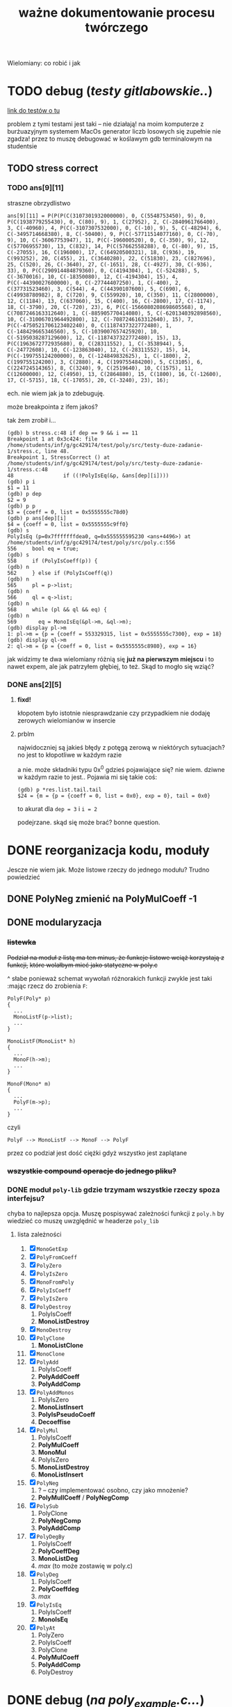 #+TITLE: ważne dokumentowanie procesu twórczego
Wielomiany: co robić i jak

* TODO  debug (/testy gitlabowskie../)
  [[https://gitlab.com/mimuw-ipp-2021/testy-duze-zadanie-1][link do testów o tu]]

  problem z tymi testami jest taki -- nie działają! na moim komputerze z burżuazyjnym
  systemem MacOs generator liczb losowych się zupełnie nie zgadza! przez to muszę
  debugować w koślawym gdb terminalowym na studentsie
  
** TODO stress correct   

*** TODO ans[9][11]
    straszne obrzydlistwo
    #+begin_example
      ans[9][11] = P(P(P(C(3107301932000000), 0, C(5548753450), 9), 0, P(C(1938779255430), 0, C(80), 9), 1, C(27952), 2, C(-2840961766400), 3, C(-40960), 4, P(C(-3107307532000), 0, C(-10), 9), 5, C(-48294), 6, C(-3495714668380), 8, C(-50400), 9, P(C(-57711514077160), 0, C(-70), 9), 10, C(-36067753947), 11, P(C(-196000520), 0, C(-350), 9), 12, C(57706955730), 13, C(832), 14, P(C(57662558288), 0, C(-80), 9), 15, C(-27055), 16, C(196000), 17, C(64920500321), 18, C(936), 19, C(993252), 20, C(455), 21, C(3640280), 22, C(51830), 23, C(827696), 25, C(520), 26, C(-3640), 27, C(-1651), 28, C(-4927), 30, C(-936), 33), 0, P(C(290914484879360), 0, C(4194304), 1, C(-524288), 5, C(-3670016), 10, C(-18350080), 12, C(-4194304), 15), 4, P(C(-44390027600000), 0, C(-27744407250), 1, C(-400), 2, C(37731523460), 3, C(544), 4, C(44390107600), 5, C(690), 6, C(49938780982), 8, C(720), 9, C(559920), 10, C(350), 11, C(2800000), 12, C(1184), 13, C(637060), 15, C(400), 16, C(-2800), 17, C(-1174), 18, C(-3790), 20, C(-720), 23), 6, P(C(-1566080208698605568), 0, C(7087246163312640), 1, C(-885905770414080), 5, C(-6201340392898560), 10, C(-31006701964492800), 12, C(-7087246163312640), 15), 7, P(C(-4750521706123402240), 0, C(1187437322772480), 1, C(-148429665346560), 5, C(-1039007657425920), 10, C(-5195038287129600), 12, C(-1187437322772480), 15), 13, P(C(1963672772935680), 0, C(28311552), 1, C(-3538944), 5, C(-24772608), 10, C(-123863040), 12, C(-28311552), 15), 14, P(C(-199755124200000), 0, C(-124849832625), 1, C(-1800), 2, C(199755124200), 3, C(2880), 4, C(199755484200), 5, C(3105), 6, C(224724514365), 8, C(3240), 9, C(2519640), 10, C(1575), 11, C(12600000), 12, C(4950), 13, C(2864880), 15, C(1800), 16, C(-12600), 17, C(-5715), 18, C(-17055), 20, C(-3240), 23), 16);
    #+end_example
    ech. nie wiem jak ja to zdebuguję.

    może breakpointa z ifem jakoś?

    tak żem zrobił i...
    #+begin_example
      (gdb) b stress.c:48 if dep == 9 && i == 11
      Breakpoint 1 at 0x3c424: file /home/students/inf/g/gc429174/test/poly/src/testy-duze-zadanie-1/stress.c, line 48.
      Breakpoint 1, StressCorrect () at /home/students/inf/g/gc429174/test/poly/src/testy-duze-zadanie-1/stress.c:48
      48	            if ((!PolyIsEq(&p, &ans[dep][i])))
      (gdb) p i
      $1 = 11
      (gdb) p dep
      $2 = 9
      (gdb) p p
      $3 = {coeff = 0, list = 0x5555555c78d0}
      (gdb) p ans[dep][i]
      $4 = {coeff = 0, list = 0x5555555c9ff0}
      (gdb) s
      PolyIsEq (p=0x7fffffffdea0, q=0x555555595230 <ans+4496>) at /home/students/inf/g/gc429174/test/poly/src/poly.c:556
      556	  bool eq = true;
      (gdb) s
      558	  if (PolyIsCoeff(p)) {
      (gdb) n
      562	  } else if (PolyIsCoeff(q))
      (gdb) n
      565	  pl = p->list;
      (gdb) n
      566	  ql = q->list;
      (gdb) n
      568	  while (pl && ql && eq) {
      (gdb) n
      569	    eq = MonoIsEq(&pl->m, &ql->m);
      (gdb) display pl->m
      1: pl->m = {p = {coeff = 553329315, list = 0x5555555c7300}, exp = 18}
      (gdb) display ql->m
      2: ql->m = {p = {coeff = 0, list = 0x5555555c8980}, exp = 16}
    #+end_example
    jak widzimy te dwa wielomiany różnią się *już na pierwszym miejscu* i to nawet expem,
    ale jak patrzyłem głębiej, to też.
    Skąd to mogło się wziąć?
    
*** DONE ans[2][5]
**** *fixd!*
     kłopotem było istotnie niesprawdzanie czy przypadkiem nie dodaję zerowych wielomianów
     w insercie
**** prblm
     najwidoczniej są jakieś błędy z potęgą zerową w niektórych sytuacjach? no jest to
     kłopotliwe w każdym razie

     a nie. może składniki typu 0x^0 gdzieś pojawiające się? nie wiem. dziwne w każdym
     razie to jest.. Pojawia mi się takie coś:
     #+begin_example
       (gdb) p *res.list.tail.tail 
       $24 = {m = {p = {coeff = 0, list = 0x0}, exp = 0}, tail = 0x0}
     #+end_example
     to akurat dla ~dep = 3~ i ~i = 2~

     podejrzane. skąd się może brać? bonne question.
    
* DONE reorganizacja kodu, moduły
  Jescze nie wiem jak. Może listowe rzeczy do jednego modułu? Trudno powiedzieć
  
** DONE PolyNeg zmienić na PolyMulCoeff -1
   
** DONE modularyzacja

*** +listewka+
    +Podział na moduł z listą ma ten minus, że funkcje listowe wciąż korzystają z funkcji,+
    +które wolałbym mieć jako statyczne w poly.c+
    
    ^ słabe ponieważ schemat wywołań różnorakich funkcji zwykle jest taki :mając rzecz do
    zrobienia =F=:
    #+begin_example
      PolyF(Poly* p)
      {
        ...
        MonoListF(p->list);
        ...
      }

      MonoListF(MonoList* h)
      {
        ...
        MonoF(h->m);
        ...
      }

      MonoF(Mono* m)
      {
        ...
        PolyF(m->p);
        ...
      }
    #+end_example
    czyli
    #+begin_example
      PolyF --> MonoListF --> MonoF --> PolyF
    #+end_example
    przez co podział jest dość ciężki gdyż wszystko jest zaplątane
    
*** +wszystkie compound operacje do jednego pliku?+

*** DONE moduł =poly-lib= gdzie trzymam wszystkie rzeczy spoza interfejsu?
    chyba to najlepsza opcja. Muszę pospisywać zależności funkcji z =poly.h= by wiedzieć
    co muszę uwzględnić w headerze =poly_lib=
    
**** lista zależności
     1. [X] =MonoGetExp=
     2. [X] =PolyFromCoeff=
     3. [X] =PolyZero=
     4. [X] =PolyIsZero=
     5. [X] =MonoFromPoly=
     6. [X] =PolyIsCoeff=
     7. [X] =PolyIsZero=
     8. [X] =PolyDestroy=
        1. PolyIsCoeff
        2. *MonoListDestroy*
     9. [X] =MonoDestroy=
     10. [X] =PolyClone=
         1. *MonoListClone*
     11. [X] =MonoClone=
     12. [X] =PolyAdd=
         1. PolyIsCoeff
         2. *PolyAddCoeff*
         3. *PolyAddComp*
     13. [X] =PolyAddMonos=
         1. PolyIsZero
         2. *MonoListInsert*
         3. *PolyIsPseudoCoeff*
         4. *Decoeffise*
     14. [X] =PolyMul=
         1. PolyIsCoeff
         2. *PolyMulCoeff*
         3. *MonoMul*
         4. PolyIsZero
         5. *MonoListDestroy*
         6. *MonoListInsert*
     15. [X] =PolyNeg=
         1. ? -- czy implementować osobno, czy jako mnożenie?
         2. *PolyMullCoeff* / *PolyNegComp*
     16. [X] =PolySub=
         1. PolyClone
         2. *PolyNegComp*
         3. *PolyAddComp*
     17. [X] =PolyDegBy=
         1. PolyIsCoeff
         2. *PolyCoeffDeg*
         3. *MonoListDeg*
         4. /max/ (to może zostawię w poly.c)
     18. [X] =PolyDeg=
         1. PolyIsCoeff
         2. *PolyCoeffdeg*
         3. /max/
     19. [X] =PolyIsEq=
         1. PolyIsCoeff
         2. *MonoIsEq*
     20. [X] =PolyAt=
         1. PolyZero
         2. PolyIsCoeff
         3. PolyClone
         4. *PolyMulCoeff*
         5. *PolyAddComp*
         6. PolyDestroy
* DONE debug (/na poly_example.c.../)

** DONE *VALGRIND*
   
*** DONE invalid read
    
**** *fixed!*
     kluczem było zajęcie się funkcją =PolyMulCoeffComp=, która się kiełbasiła jak nie
     wiem. na stashu schowałem tę sprytną, acz ułomną wersję. miast tego napisałem
     rekurencyjną -- ta śmiga natomiast
    
**** prblm
     mam invalid ready przez =free= w =PolyMulCoeffComp=
     #+begin_example
       (gdb) n
       PolyMulCoeffComp (p=0x7ffeefbff6d0, coeff=4294967296) at /Users/grzegorz/Dropbox/C/poly/src/poly.c:365
       365	      if (PolyIsZero(&pl->m.p)) {
       1: *prev = (MonoList *) 0x1004040d0
       2: **prev = {m = {p = {coeff = 0, list = 0x0}, exp = 1}, tail = 0x0}
       3: pl = (MonoList *) 0x1004040d0
       4: *pl = {m = {p = {coeff = 0, list = 0x0}, exp = 1}, tail = 0x0}
       (gdb) n
       368	        *prev = pl->tail;
       1: *prev = (MonoList *) 0x1004040d0
       2: **prev = {m = {p = {coeff = 0, list = 0x0}, exp = 1}, tail = 0x0}
       3: pl = (MonoList *) 0x1004040d0
       4: *pl = {m = {p = {coeff = 0, list = 0x0}, exp = 1}, tail = 0x0}
       (gdb) n
       369	        MonoDestroy(&pl->m);
       1: *prev = (MonoList *) 0x0
       2: **prev = <error: Cannot access memory at address 0x0>
       3: pl = (MonoList *) 0x1004040d0
       4: *pl = {m = {p = {coeff = 0, list = 0x0}, exp = 1}, tail = 0x0}
       (gdb) n
       370	        prev = &pl->tail;
       1: *prev = (MonoList *) 0x0
       2: **prev = <error: Cannot access memory at address 0x0>
       3: pl = (MonoList *) 0x1004040d0
       4: *pl = {m = {p = {coeff = 0, list = 0x0}, exp = 1}, tail = 0x0}
       (gdb) n
       371	        free(pl);
       1: *prev = (MonoList *) 0x0
       2: **prev = <error: Cannot access memory at address 0x0>
       3: pl = (MonoList *) 0x1004040d0
       4: *pl = {m = {p = {coeff = 0, list = 0x0}, exp = 1}, tail = 0x0}
       (gdb) n
       372	        pl = *prev;
       1: *prev = (MonoList *) 0x0
       2: **prev = <error: Cannot access memory at address 0x0>
       3: pl = (MonoList *) 0x1004040d0
       4: *pl = {m = {p = {coeff = 0, list = 0x0}, exp = 1}, tail = 0x0}
       (gdb) n
       373	      } else {
       1: *prev = (MonoList *) 0x0
       2: **prev = <error: Cannot access memory at address 0x0>
       3: pl = (MonoList *) 0x0
       4: *pl = <error: Cannot access memory at address 0x0>
     #+end_example

*** DONE zeracja
    wygląda na to, że nie usuwam elementów listy, które następnie się zerują
    

** DONE dualizm koeficyjny, a mnożenie zerujące
   oczywiście jedno to mnożenie przez zero. drugie to gdy mnożymy przez =1 << 32= czyli
   $2^32$. Wtedy też pójdzie zero
   #+begin_example
     # w mnożeniu
     (gdb) p *p.list
     $41 = {m = {p = {coeff = 0, list = 0x0}, exp = 1}, tail = 0x0}
     # w TestOp
     (gdb) p *c.list
     $47 = {m = {p = {coeff = 0, list = 0x0}, exp = 1}, tail = 0x0}
   #+end_example
   ~MonoMul~ upewnia się co do zerowości, natomiast PolyCoeffMul jakoś nie

   ok. to nie dualizmu kwestia aż tak. jednak rozchodzi się m.in. o coś bardziej tricky

   otóż mając =PolyMullCoeffComp= czyli ~p *= c~ problem jest taki... Jeśli p to PolyCoeff
   to es -- mnożę jego wnętrzności i powstaje mi elegancki wielomian. wpp wywołuję to
   mnożenie na każdym poniższym jednomianie w liście mej. I tu szkopuł pewien
   zachodzi. Ponieważ wtedy poniektóre z wielomianów mogą się pozerować tam niżej. Więc
   chciałbym ich się pozbyć.

   Lista z dwoma wskazami... co jeśli już pierwszy jest felerny?
   muszę to sobie chyba rozrysować

   hmm. czy dla zwykłego mnożenia przez zwykłe zero będzie ok? w sumie to Jean Doute
** DONE inicjalizacja koeficji
   wyobraźmy sobie taką sytuację. Sumacja np $x$ i $-x$. Wyjdzie ofc zero. W programie
   mamy tam wielomian z listą jednoelementową z jednomianem o współczynniku 1. Drugi ma
   tam -1. Zatem merge'ując listy dostaniemy rzecz jasna w pewnym momencie ~+=~ na
   jednomianach, które zwróci nam jednomian z zerem w sobie. Więc się go oczywiście
   pozbędziemy. Czyli rezultatem merge'u będzie... NULL! w tym przypadku. Zatem w
   =PolyAddComp= trzeba chyba sprawdzić to. Wielomianowi jeśli z nienull listy zrobi się
   null, to wtw gdy zeracja
   
** DONE SimpleAddMonos:
   teraz wcześniej
   #+begin_src C
     {
       Mono m[] = {M(C(-1), 1), M(C(1), 1)};
       res &= TestAddMonos(2, m, C(0));
     }
   #+end_src
   
   
   linijka 190 w [[file:src/poly_example.c][poly_example.c]]
   #+begin_src C
     {
       Mono m[] = {M(C(1), 0), M(C(1), 0)};
       res &= TestAddMonos(2, m, C(2));
     }
   #+end_src
   jedyny test w =SimpleAddMonosTest= na którym się wywala, ważne dość *todo*
   #+begin_example
     67	  bool is_eq = PolyIsEq(&b, &res);
     (gdb) p b
     $33 = {coeff = 0, list = 0x1003040c0}
     (gdb) p *b.list
     $34 = {m = {p = {coeff = 2, list = 0x0}, exp = 0}, tail = 0x0}
     (gdb) p res
     $35 = {coeff = 2, list = 0x0}
   #+end_example
   Taki błąd -- tworząc z mono ~n == 0~ dostaję nie koef, a ten pseudo koef. Mimo, że
   wynik poprawny, to się popsuje wynik. Brak dekoefizacji?
** DONE =PolyAddMonos= czyli $\sum$
   ok. robiąc =PolyAddMonos= robię zawsze ten sam =elem=. Z tym samym adresem. Przez co
   dodaje się ta sama rzecz kilka raz!

*** =MonoListInsert= -- triple ref
    Przez powyższego buga robię destroy na tej samej rzeczy!
    
** =PolyAddComp= czyli $+=$
   czyli *+=*. Niestety *nie działa* -- nie sprawdzam przypadku gdy $p$ i $q$ to
   wielomiany stałe (lub jeden z nich, tam też /dualizm koeficji/ wejdzie w grę)

** =MakePolyHelper=... czyli ten syf
   Po teście =SimpleAddTest= (ln 117) gdzie wywołuję w helperze PolyAddMonos jakoś po
   powrocie dostaję w wyniku syf
   #+begin_example
     (gdb) p head
     $54 = (MonoList *) 0x7ffeefbfe958
     (gdb) p *head
     $55 = {m = {p = {coeff = 2, list = 0x0}, exp = 0}, tail = 0x0}
     (gdb) s
     492	    .list = head
     (gdb) s
     491	  return (Poly) {
     (gdb) s
     MakePolyHelper (dummy=0) at /Users/grzegorz/Dropbox/C/poly/src/poly_example.c:44
     44	  free(arr);
     (gdb) s
     45	  return res;
     (gdb) p res
     $56 = {coeff = 0, list = 0x7ffeefbfe958}
     (gdb) p *res.list
     $58 = {m = {p = {coeff = 4298113024, list = 0xefbfe9a0}, exp = 7680}, tail = 0x100110000}
   #+end_example
   clearly miałem ładny head (choć błędny vide powyższe bugi), podstawiłem pointer nań do
   tam list, a po zreturnowaniu otrzymałem jakiś syf pod listą... Czemu? Bo to nie był
   wynik mallokacji? wydaje mi się, że wcześniej działało. Chyba head to jest tam zmienna
   stosowa jak i elem i takie coś się dzieje dlatego.

***    *TAK*
    Zwracam head źle. Drugi test to pokazuje. Powinienem malokować tę pamięć, a ja ją
    zwracam cymbalsko. Później gdy przed merge'ując =PolyClone= klona listy to sięgam tam
    pod same nieznane lokacje losowe.

    ergo /wina segmentacyjna/.

    _zwracam wskaźniki na zmienne na stosie!!!_

    Muszę insertując dawać zaalokowane na stercie rzeczy!
* TODO 
  - [ ] naprawić ten dziwaczny test z gitlaba *WAŻNE*
  - [X] strona główna doc
  - [X] poukładać kod logicznie, modularyzacja perhaps?
    - [X] moduły
    - +[ ] kolejność =[?]=+
  - [X] dualizm koeficji
    - [X] sprawdzian pseudo koeficji naprawić
    - [X] co zrobić, jeśli gdzieś głęboko jest *zero*
      najlepiej tego w ogole uniknąć, ale nie jest to zawsze możliwe. zatem może jakoś
      pokombinować i np pomyśleć tak -- mnożąc jeśli dostaniemy zero, to je *omijamy* i
      porzucamy. Rekurencją próba wykaraskania się z objęć zera. _TODO ważne_
    - [X] naprawić test na reduckcję -- *gdzie ma być* =IsPseudo= a *gdzie nie*?
  - [X] lista vs tablica?
    na gałęzi ~use-list~ lista
  - [-] *przechodzi gitlabne*
    - [X] bez wycieków
    - [ ] poprawnie
  - [X] nie alokować  na stosie!!!
  - [X] *przechodzi example*
    - [X] poprawnie
    - [X] bez wycieków
  - [X] obrócić kolejność jednomów
  - [X] poprawić na ~use-list+=~ wszystko -- kolejność + reformat
  - [X] =PolyAt= *!!!!!*
  - [X] dodawanie
  - [X] mnożenie
  - [X] zacząć
  - [-] _niech to działa_
    - [X] jakoś
    - [ ] w pełni


** różne
   - [X] polimorficzne tablice
     zrobione przy okazji wierszarza
   - [ ] polimorficzne listy
     - =add=, =append=
     - =map=
     - =car=, =cdr=
     - =fold_left=, =fold_right=
     - =filter=
   - [ ] symulacja pattern matchingu w C

* dalsze imprówmencje?
  1. zrobić ~typedef MonoList struct MonoList*~? czyli ogólnie -- traktować jako właściwy
     typ wskaźnik? Oczywiście później przy mallokacjach musiałbym uważać na poprawny
     size. nie wiem czy warto prawdę mówiąc -- wolę pamiętać, że to pointer jest prawdę mówiąc
  2. =MonoListClone= zapisać iteracyjnie?
  3. makro =CHECK_PTR= do =poly_lib=?
  4. w ~PolyAddMonos~ płytka kopia tablicy i następnie posortowanie jej aby inserty krócej
     trwały? Minus: malloc. Plus: zamiast insertu /O(n)/ robię prostego prependa /O(1)/
  5. ujednolicić -- ~p == NULL~ czy ~!p~ ?
* Lista jednomianów
  Lepiej ją trzymań od największych do najmniejszych wykładników -- prościej policzyć stopień. Poza
  tym pole =size= wtedy traci rację bytu mając listę. 

** DONE dodanie elemtnu do listy, a kopiowanie danych
*** wariant kodu
    mówię o tym
    #+begin_src C
        while ((*tracer && (cmp = MonoCmp(&(*tracer)->m, &new->m)) < 1))
          tracer = &(*tracer)->tail;
  
        if (cmp != 0) {
          /* nowy element o wykładniku niepojawionym jeszcze */
          new->tail = *tracer;
          ,*tracer = new;
        } else {
          /* już jest element z takim wykładnikiem. muszę jakoś zsumować je, ale...
           ,* czy nie chciałbym pamięci marnować. najlepiej byłoby mieć wersję Add
           ,* która by zmieniała jeden z tych dwóch, a nie tworzyła nowy, ale.. ech */
          new->m = MonosAdd(&new->m, &(*tracer)->m);
          MonoDestroy(&(*tracer)->m);
          (*tracer)->m = new->m;
        }
    
      }
    #+end_src
    -- jak tu dodać ten element new, gdy go ,,wtłaczamy'' w ten nowy?
  
*** koncepcja: najpierw ~+=~, a później ~+~
    Jak to ma działać? Otóż może uściślę z czym problem pierwiej. 

**** Chcąc dodać do siebie dwa
     wielomiany $p + q$ oczekiwalibyśby, że robiąc ~Poly new = PolyAdd(&p, &q)~ ani ~q~ ani ~p~ nie
     ulegną zmianie. Zatem ~MonoAdd(m, t)~ siłą rzeczy zadziała podobnie.

     *jednakże*

     problem pojawia się przy wymnażaniu. Celem jest oczywiście pomnożenie każdego elementu z każdym i
     późniejsze zwrócenie wyniku tej operacji. Dostaniemy np

     \[ (x + 1) (x + 1) = x * x + x * 1 + 1 * x + 1 * 1 = x^2 + x + x + 1 = x^2 + 2x + 1  \]

     gdzie kluczowe jest to przejście w ostatnim znaku $=$. W ogólności mając już
     \( ... + p x^n + ... \) gdy wymnożymy kolejne jednomy, możemy dostać \( q x^ n \). Wtedy chcemy
     jedodać i *zmerege'ować*. Tj rezultat taki: \(  ... + (p + q) x^n + ... \). Ale mając funkcje
     ~MonoAdd~ i ~PolyAdd~ we wspomnianej formie, _może to się skomplikować_ -- dodając =m1= do =m2=
     otrzymamy *zupełnie nowe* =m3=, a chcielibyśmy aby =m1 --> m3=. Możemy spróbować to zrobić, ale
     wtedy musimy wcześniej zniszczyć =m1= i jego pamięć. Troszkę bez sensu to się wydaje. 

**** możliwe rozwiązania
    
***** utworzenie nowego, usunięcie starego i podstawienie tam tego utworzonego
      yikes. to co opisałem właśnie tuż powyżej

***** operacje ~+=~
      Jak można przeczytać w [[https://stackoverflow.com/a/4421719][dyskusjach dot. przeciążania operatorów w C++]] wskazanym może
      być pierwiej utworzenie funkcji ~+=~ i później dopiero ~+~ *opartej na tej
      pierwszej*. Łatwo widać czemu to podejście ma sens w tej sytuacji. Kopia następuje
      *jedynie gdy to konieczne*. To rozwiązanie wymaga co prawda pewnego skomplikowania
      operacji ~MonoListsMerge~ (asymetria: dodając elementy z /lewej listy/ dodajemy je ot
      tak, dodając z obydwu robimy na ichnich jednomach ~+=~, a dodając z /prawej/
      dokonujemy /kopii/. Będzie tutaj pewna zabawa, ale może warto

****** szkic merge'u w poważnych językach
       #+begin_src ocaml
         type pseudo_mono = { p : int; exp : int }

         let rec merge_monos ll rl =
           match (ll, rl) with
           | [], [] -> []
           | _, [] -> ll
           | [], _ -> rl
           | lh::lt, rh::rt ->
              let c = compare lh.exp rh.exp in
              match c with
              | 0 -> { p = lh.p + rh.p; exp = lh.exp } :: merge_monos lt rt
              | -1 -> lh :: merge_monos lt rl
              | _ -> rh :: merge_monos ll rt
       #+end_src

       #+begin_src emacs-lisp
         (cl-defstruct mono poly exp)

         (defun merge-monos (l r)
           (if (null l) r
             (if (null r) l
               (let ((lexp (mono-exp (car l)))
                     (rexp (mono-exp (car r))))
                 (if (< lexp rexp)
                     (cons (car l) (merge-monos (cdr l) r))
                   (if (= lexp rexp)
                       (cons (make-mono
                              :poly (+ (mono-poly (car l)) (mono-poly (car r)))
                              :exp lexp)
                             (merge-monos (cdr l) (cdr r)))
                     (cons (car l) (merge-monos l (cdr r)))))))))
       #+end_src
***** operacji ~*=~ *нет*
      Nie ma żadnego sensu i użytku -- mnożąc wielomiany /nie chcemy zmieniać jednomianów/ -- każego
      użyjemy $n$ razy. To nie jest operacja, gdzie ze starego budujemy nowe...
***** negacja
      Ten pomysł ma jeszcze więcej sensu niż pierwotnie myślałem.

      Jak ma działać odejmowanie wielomianów? Zapewne fakt $p - q = p + (-q)$ bardzo ułatwi
      w pewnych aspektach tę sprawę. Można po prostu napisać, że bierzemy najpierw ~PolyNeg~
      i... oj. *oj*. =PolyNeg= zwraca *nowy wielomian*. Czyli dostaniemy $p$ i $q$,
      stworzymy $q_2 = -q$ i dopiero wtedy =PolyAdd= zwróci nam $r = p + q_2$... Ale
      przecież $q_2$ nam nie jest potrzebne później i musimy je jeszcze zniszczyć! Powoduje
      to masę niekoniecznego ględzenia.

      Tu znów warto byłoby mieć ~+=~. Wtedy rzecz by się zbanalniła. Negacja oczywiście jest
      wygodniejsza w formie ~p *= -1~ ponieważ chcemy zanegować go samego. Zatem
      #+begin_example
        p - q =
          nq = PolyClone(q);     # kopia
          nq *= -1;              # -q
          nq += p;               # -q + p
          return nq;
      #+end_example
      załatwiłoby sprawę...?
* Implementacja
** DONE dualizm koeficji
   Zachodzi ewidentnie pewien /dualizm/ swoisty w strefie koeficji (ang. /coefficient/)
   wielomianowych. Otóż jest dwuznacznośc pewna. Można albo zapisać je zarazem jako
   wielomian z pustą listą oraz jako jednomian $c x^0$. Wręcz tak trzeba je chyba trzymać
   mając listę dla $x^3 + x^2 + 5$ np. Ale jak wtedy to rozkminiać...

   1. komparator mondry
   2. nie tworzyć któregoś rodzaju
   3. ???

   Trzymanie jednomianu pojedynczego jako koeficji? być może to byłoby najlepsze. hm
   
*** rozw nr 1 -- *x^0 * c*
    Zgodnie z tym co żem napisał powyżej jako 1. W przyrodzie istnieć będą obydwa rodzaje
    koeficji (/yikes/).
    
    1. wielomian -- =(Poly) { .coeff = c, .list = NULL }=
    2. jednomowy wrapper -- =(Mono) { .p = PolyCoeff, .exp = 0 }= czyli w sensie
       matematycznym jest to $c * x^0$... Trochę głupie, wiem. Aczkolwiek chyba jest to
       *jedyny* sposób aby zachować integrację z dotychczasowym interfejsem. Wtedy trzeba
       dokonać przemyślunku jeszcze w tych kilku kwestiach:
       
**** dodawanie koeficji
     Mając koeficję typu pierwszego i dodając ją do wielomianu muszę ją zwrapować
     zawczasu. Czyli tworzę =MonoList= z tym wielomianem i ją wciskam w miejsce
     odpowiednie. jeśli w procesie dodawanie trafi mi się zerowy koeff, co wtedy? tj jeśli
     mam $x+1$ i dodam doń $-1$. Oczekiwałbym $x$. Musiałbym wtedy do funkcji insertującej
     się doglądać. to jest zdecydowane *TODO*. Hm.
     +Dotychczas dodawałem element i robiłem+
     +~+=~ na tracerze, ale teraz widzę, że być może słuszniej byłoby zrobić ~+=~ na nowym+
     +i jeśli niewyjdzie zero to podmiankę, a jeśli wyjdzie, to czyszczę co pod tracerem i+
     +robię jakoś relink. tj ~*tracer = &(*tracer)->tail~ -- podmieniam cały wskaźnik.+

     chociaż........... hm. być może jednak /lepiej/ zostawić tak jak jest. =MonoAddComp=
     zadziała i tak jedynie na tracerze i jego tail pozostanie bez szwanku. zatem w
     przypadku zerowania po prostu nisczę mono tracera i podstawiam pod niego jego ogon.

**** czy może mi się trafić wywołanie =is_coeff= na takim pseudo koefie?
     innymi słowy... czy powinienem dodać warunek do is coeff? *bardzo* by to
     popsuło. Muszę zatem po operacjach sprawdzać, czy nie został koef jedynie

*** nierozw nr 2 -- /lista jednoelementowa/
    
** DONE problem niemały -- =PolyAt=
   
*** rozw?
    Potencjalnie rozwiązałem tę zagwozdkę. Mając to swoje ~+=~ mogę wykonywać taką pętlę:
    #+begin_example
      PolyAt(p, x)
      {
        Poly res, mul;
        for Mono m in p->list do {
          mul = m.p * x^m->exp
          res += mul
          delete mul
        }

        return res.
      }
    #+end_example
    Czyli tworzę pomnożony przez koeficję zawsze i *kumsum*.

    minus: konieczność destrukcji wyniku mnożenia za każdym razem
*** prblm
    Czyli zamieniam zmienną na samym dole w jakąś wartość.
    \[ \sum_n p_n x^n \]
    co tu poczynić???

    mogę obliczyć oczywiśie potęgę. Wtedy awansują zmienne wszystkie. Czyli muszę jakby tę
    /listę list/ zde-awansować do /listy/. Mam
    #+begin_example
      +-----+
      | m   |  +--->  
      |     |  |
      |tail-----
      +-----+
    #+end_example
    takich komórek nie mało i każde =m= trzyma swoją listę też. Teraz chcę przelać tę listę
    do środka... Ech. Mógłbym wziąć pierwszą listę po prostu i robić =PolyAdd= każdej
    kolejnej.
    #+begin_example
      +-----------------------+    +-->  +-----------------------+   +--> ...
      | m { ax_1 + bx_1 + ... |    |     | m { cx_1 + dx_1 + ... |   |
      |                       |    |     |                       |   |
      |  x_0 = x^n        tl ------+     |  x_0 = x^n        tl -----+
      +-----------------------+          +-----------------------+

      ======>>>

      (ax^n + bx^n + cx^n + dx_n) x_0         ????
    #+end_example
    meaning -- flattuję listę. *ech*
** DONE arr v list
   Czy powinienem użyć na wielomian jednomianu (tj ten współczynnik) tablicy czy może raczej linked
   listy?
   | własność              | tablica       | linked lista            |
   |-----------------------+---------------+-------------------------|
   | utrzymanie kolejności | bad           | good                    |
   | alokacje              | good          | bad                     |
   | ile mem               | bad           | good                    |
   | prostota              | good          | bad                     |
   | free                  | good          | not good                |
   | indeksowanie          | good          | bad, ale czy potrzebne? |
   | nadmiarowa pamięć     | bad           | good                    |
   | wyszukiwanie          | $n$           | $n$                     |
   | dodanie przód         | $1$           | $n$                     |
   | dodanie tył           | ~$n~$ (amort) | $n$                     |
   | insert                | $n$, ale easy | $n$, ale hard           |
   | implementacja?        | mam już       | jeszcze nie             |
   | fajne rzeczy          | tak se        | masa -- patrz =ocaml=   |

   Są rzadkie więc na pewno nie warto trzymać tych z zerowymi współczynnikami.  Jednakże redukcja
   wyr. podobn. byłaby o wiele wygodniejsza z listą -- można trzymać po prostu w liście wynik mnożeń
   i wtedy się ułożą elegancko w kolejności potęgi.

** dodawanie
   coś à la merge sort z całą pewnością. to jest tabelarno-listowo analogicznie good. Warto by sobie
   rozpisać to z jakimś pseudo pattern matchingiem (zwłaszcza wersję listowną). swoją drogą dobre
   pytanie: czy jakimś zestawem makr da się osiągnąć pattern matching w C?

** mnożenie
   problematyczne -- jak rozsądzić podobieństwo wyrazów, gdy te powstają w różnej kolejności?

*** lista
    miałbym łatwą insercję w środek elegancko

    mógłbym użyć techniki [[https://www.youtube.com/watch?v=0ZEX_l0DFK0][triple ref pointerów]]
    
*** tablica
    insercja odpada. musiałbym wszystko zresztą sortować. Na pewno musiałbym mieć tutaj jakiegoś
    rodzaju osobne funkcje na dodanie jednomianu.
    
    pomysł np taki: dodawanie jednomianu $p x_i^n$ do wielomianowej tabliczki
    1. szukam po całej tablicy czegoś z $^n$
       - *jeśli znajduję* --> dodaję to =mono= jakąś inną funkcyjką do tego co już jest. bo mam
         $p x_i^n + q x_i^n = (p + q)x_i^n$ -- używam funkcji do dodawania.
       - *nie znajduję* w całej +lub mijam ten indeks+ (minięcie odpada gdyż dorzucam bez insercji)
         --> robię zwykłe =array_append= na =poly.arr= i dorzucam tam ten jednomian 
    2. dodaję kolejny jednomian
    3. jeśli nie ma kolejnych to mam każdej potęgi po sztuce, ale zlosowiałe -- sortuję całą tablicę
       jeśli brak kolejnych
* Pytania
  1. czy można jakoś gita ssh?
  2. czy raczej używanie tego danego gita mimu jest wskazane?
  3. lista, nie tabl?
  4. =PascalCase= to obowiązek?

* Rozumienie def
  Mamy sobie jednomiany. $m_i = p_{i+1} x_i^n$.
  
  Wtedy $p_{i+1} = \sum p_{i+2} m_{i+1}^k$
  
  Czyli każdy *jednomian* (=Mono=) ma swoją potęgę i jest na jakimś levelu. Level to jest to $i$
  stojące przy iksie. Prócz tego ma współczynnik $p$ będący /sumą jednomianów/ czyli
  *wielomianem*. Ten wielomian traktujemy jako lvl wyżej. Tj każdy jego jednomian składowy jest
  względem $x_{i+1}$.

** Diagram
   *Jednomian* typu $p x_0^n$ można ogólnie rozpatrzeć jako jednomian na poziomie $i$, z wykładnikiem
   $n$ i swoim *wielomianem* tj /przybocznymi jednomianami/ zsumowanymi (ale level wyżej --> $i+1$).

   Rycina następująca
   #+begin_example
     +---------+
     | Mono    |
     |         |
     | n, i    |
     |        p|
     +--------|+
              |
             Poly
              |
              +--> +------+     +------+     +------+
                   | Mono |  +  | Mono |  +  | Mono |  + ...
                   |      |     |      |     |      |
                   |n, i+1|     |n, i+1|     |n, i+1|
                   |    p |     |    c |     |   p/c|
                   +----|-+     +------+     +------+
                        |
                        +->...
   #+end_example
   gdzie mogą być różne $n$ wszędzie, ale te same $i$. Trochę to może być mylące, ale po prostu
   chodzi mi o to, że mają /jakieś/ potęgi, ale określone zmienne. Oznaczenie ~p/c~ oznacza, że albo
   jest tam kolejny wielomian (swoiście pogłębiając rekurencję) albo jest tam jakaś stała liczba i
   koniec.

   
